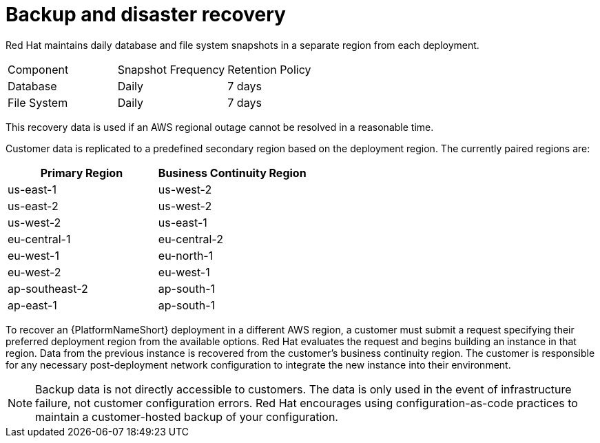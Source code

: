 [id="con-saas-backup-and-diaster-recovery"]
= Backup and disaster recovery

Red{nbsp}Hat maintains daily database and file system snapshots in a separate region from each deployment.  

|===
| Component   | Snapshot Frequency | Retention Policy
| Database    | Daily              | 7 days
| File System | Daily              | 7 days
|===


This recovery data is used if an AWS regional outage cannot be resolved in a reasonable time.

Customer data is replicated to a predefined secondary region based on the deployment region. The currently paired regions are:

[cols="2*", options="header"]
|===
| Primary Region          | Business Continuity Region

| us-east-1               | us-west-2
| us-east-2               | us-west-2
| us-west-2               | us-east-1
| eu-central-1            | eu-central-2
| eu-west-1               | eu-north-1
| eu-west-2               | eu-west-1
| ap-southeast-2            | ap-south-1
| ap-east-1               | ap-south-1
|===

To recover an {PlatformNameShort} deployment in a different AWS region, a customer must submit a request specifying their preferred deployment region from the available options.
Red{nbsp}Hat evaluates the request and begins building an instance in that region.
Data from the previous instance is recovered from the customer’s business continuity region.
The customer is responsible for any necessary post-deployment network configuration to integrate the new instance into their environment.


[NOTE]
====
Backup data is not directly accessible to customers. 
The data is only used in the event of infrastructure failure, not customer configuration errors. 
Red{nbsp}Hat encourages using configuration-as-code practices to maintain a customer-hosted backup of your configuration.
====
